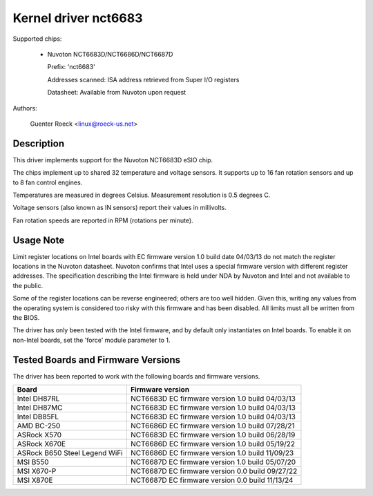 Kernel driver nct6683
=====================

Supported chips:

  * Nuvoton NCT6683D/NCT6686D/NCT6687D

    Prefix: 'nct6683'

    Addresses scanned: ISA address retrieved from Super I/O registers

    Datasheet: Available from Nuvoton upon request

Authors:

	Guenter Roeck <linux@roeck-us.net>

Description
-----------

This driver implements support for the Nuvoton NCT6683D eSIO chip.

The chips implement up to shared 32 temperature and voltage sensors.
It supports up to 16 fan rotation sensors and up to 8 fan control engines.

Temperatures are measured in degrees Celsius. Measurement resolution is
0.5 degrees C.

Voltage sensors (also known as IN sensors) report their values in millivolts.

Fan rotation speeds are reported in RPM (rotations per minute).

Usage Note
----------

Limit register locations on Intel boards with EC firmware version 1.0
build date 04/03/13 do not match the register locations in the Nuvoton
datasheet. Nuvoton confirms that Intel uses a special firmware version
with different register addresses. The specification describing the Intel
firmware is held under NDA by Nuvoton and Intel and not available
to the public.

Some of the register locations can be reverse engineered; others are too
well hidden. Given this, writing any values from the operating system is
considered too risky with this firmware and has been disabled. All limits
must all be written from the BIOS.

The driver has only been tested with the Intel firmware, and by default
only instantiates on Intel boards. To enable it on non-Intel boards,
set the 'force' module parameter to 1.

Tested Boards and Firmware Versions
-----------------------------------

The driver has been reported to work with the following boards and
firmware versions.

===============================	===============================================
Board				Firmware version
===============================	===============================================
Intel DH87RL			NCT6683D EC firmware version 1.0 build 04/03/13
Intel DH87MC			NCT6683D EC firmware version 1.0 build 04/03/13
Intel DB85FL			NCT6683D EC firmware version 1.0 build 04/03/13
AMD BC-250			NCT6686D EC firmware version 1.0 build 07/28/21
ASRock X570			NCT6683D EC firmware version 1.0 build 06/28/19
ASRock X670E			NCT6686D EC firmware version 1.0 build 05/19/22
ASRock B650 Steel Legend WiFi	NCT6686D EC firmware version 1.0 build 11/09/23
MSI B550			NCT6687D EC firmware version 1.0 build 05/07/20
MSI X670-P			NCT6687D EC firmware version 0.0 build 09/27/22
MSI X870E			NCT6687D EC firmware version 0.0 build 11/13/24
===============================	===============================================
